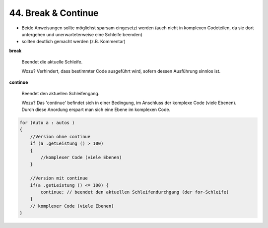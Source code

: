 44. Break & Continue
====================
* Beide Anweisungen sollte möglichst sparsam eingesetzt werden (auch nicht in
  komplexen Codeteilen, da sie dort untergehen und unerwarteterweise eine Schleife
  beenden)
* sollten deutlich gemacht werden (z.B. Kommentar)

**break**

    Beendet die aktuelle Schleife.

    Wozu? Verhindert, dass bestimmter Code ausgeführt wird, sofern dessen Ausführung
    sinnlos ist.

**continue**

    Beendet den aktuellen Schleifengang.

    Wozu? Das 'continue' befindet sich in einer Bedingung, im Anschluss der komplexe
    Code (viele Ebenen). Durch diese Anordung erspart man sich eine Ebene im komplexen
    Code.

.. code-block:: java

    for (Auto a : autos )
    {
        //Version ohne continue
        if (a .getLeistung () > 100)
        {
            //komplexer Code (viele Ebenen)
        }

        //Version mit continue
        if(a .getLeistung () <= 100) {
            continue; // beendet den aktuellen Schleifendurchgang (der for-Schleife)
        }
        // komplexer Code (viele Ebenen)
    }

